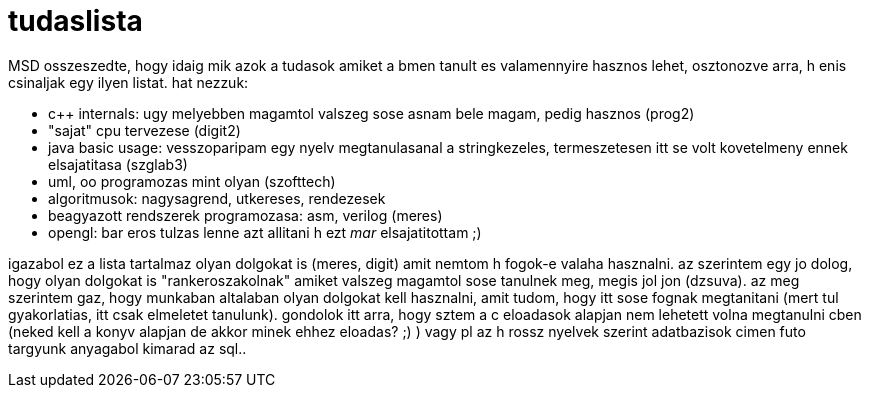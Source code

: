 = tudaslista

:slug: tudaslista
:category: misc
:tags: hu
:date: 2007-11-22T13:38:13Z
++++
<p>MSD osszeszedte, hogy idaig mik azok a tudasok amiket a bmen tanult es valamennyire hasznos lehet, osztonozve arra, h enis csinaljak egy ilyen listat. hat nezzuk:</p><p><ul>
  <li>c++ internals: ugy melyebben magamtol valszeg sose asnam bele magam, pedig hasznos (prog2)</li>
  <li>"sajat" cpu tervezese (digit2)</li>
  <li>java basic usage: vesszoparipam egy nyelv megtanulasanal a stringkezeles, termeszetesen itt se volt kovetelmeny ennek elsajatitasa (szglab3)</li>
  <li>uml, oo programozas mint olyan (szofttech)</li>
  <li>algoritmusok: nagysagrend, utkereses, rendezesek</li>
  <li>beagyazott rendszerek programozasa: asm, verilog (meres)</li>
  <li>opengl: bar eros tulzas lenne azt allitani h ezt <em>mar</em> elsajatitottam ;)</li>
</ul></p><p>igazabol ez a lista tartalmaz olyan dolgokat is (meres, digit) amit nemtom h fogok-e valaha hasznalni. az szerintem egy jo dolog, hogy olyan dolgokat is "rankeroszakolnak" amiket valszeg magamtol sose tanulnek meg, megis jol jon (dzsuva). az meg szerintem gaz, hogy munkaban altalaban olyan dolgokat kell hasznalni, amit tudom, hogy itt sose fognak megtanitani (mert tul gyakorlatias, itt csak elmeletet tanulunk). gondolok itt arra, hogy sztem a c eloadasok alapjan nem lehetett volna megtanulni cben (neked kell a konyv alapjan de akkor minek ehhez eloadas? ;) ) vagy pl az h rossz nyelvek szerint adatbazisok cimen futo targyunk anyagabol kimarad az sql..</p>
++++
